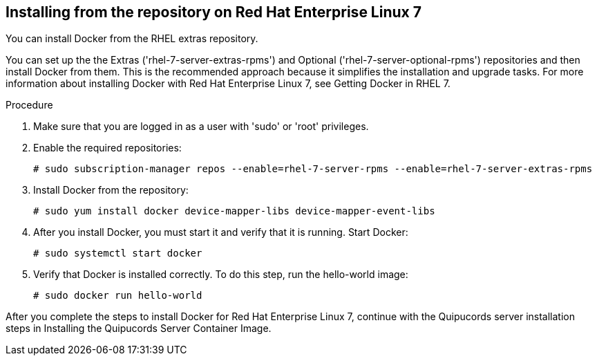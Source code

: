[id='proc-install-docker-from-rhel7-repo']

== Installing from the repository on Red Hat Enterprise Linux 7

You can install Docker from the RHEL extras repository.

You can set up the the Extras ('+rhel-7-server-extras-rpms+') and Optional ('+rhel-7-server-optional-rpms+') repositories and then install Docker from them. This is the recommended approach because it simplifies the installation and upgrade tasks. For more information about installing Docker with Red Hat Enterprise Linux 7, see Getting Docker in RHEL 7.

.Procedure

. Make sure that you are logged in as a user with '+sudo+' or '+root+' privileges.

. Enable the required repositories:
+
----
# sudo subscription-manager repos --enable=rhel-7-server-rpms --enable=rhel-7-server-extras-rpms
----

. Install Docker from the repository:
+
----
# sudo yum install docker device-mapper-libs device-mapper-event-libs
----

. After you install Docker, you must start it and verify that it is running. Start Docker:
+
----
# sudo systemctl start docker
----

. Verify that Docker is installed correctly. To do this step, run the hello-world image:
+
----
# sudo docker run hello-world
----

After you complete the steps to install Docker for Red Hat Enterprise Linux 7, continue with the Quipucords server installation steps in Installing the Quipucords Server Container Image.